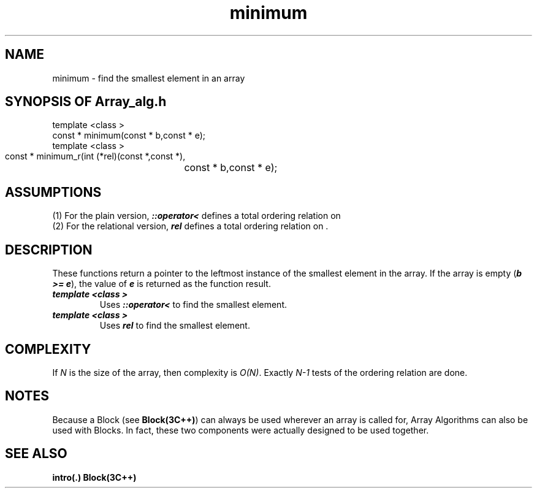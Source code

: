 .\" ident	@(#)Array_alg:man/minimum.3	3.2
.\"
.\" C++ Standard Components, Release 3.0.
.\"
.\" Copyright (c) 1991, 1992 AT&T and UNIX System Laboratories, Inc.
.\" Copyright (c) 1988, 1989, 1990 AT&T.  All Rights Reserved.
.\"
.\" THIS IS UNPUBLISHED PROPRIETARY SOURCE CODE OF AT&T and UNIX System
.\" Laboratories, Inc.  The copyright notice above does not evidence
.\" any actual or intended publication of such source code.
.\" 
.TH \f3minimum\fP \f3Array_alg(3C++)\fP " "
.SH NAME
minimum \- find the smallest element in an array
.SH SYNOPSIS OF Array_alg.h
.Bf

    template <class \*(gt>
    const \*(gt* minimum(const \*(gt* b,const \*(gt* e);
    template <class \*(gt>
    const \*(gt* minimum_r(int (*rel)(const \*(gt*,const \*(gt*),
			   const \*(gt* b,const \*(gt* e);

.Be
.SH ASSUMPTIONS
.PP
(1) For the plain version, \*(gt\f4::operator<\f1
defines a total ordering relation on \*(gt
.br
(2) For the relational version, \f4rel\f1 
defines a total ordering relation on \*(gt.
.SH DESCRIPTION
.PP
These functions return a pointer to the leftmost 
instance of the smallest element in the array.
If the array is empty (\f4b >= e\f1), 
the value of \f4e\f1 is returned
as the function result.
.sp 0.5v
.IP "\f4template <class \*(gt>\f1"
.IC "\f4const \*(gt* minimum(const \*(gt* b,const \*(gt* e);\f1"
Uses \f4\*(gt::operator<\f1 to find the smallest element.
.IP "\f4template <class \*(gt>\f1"
.IC "\f4const \*(gt* minimum_r(int (*rel)(const \*(gt*,const \*(gt*),const \*(gt* b,const \*(gt* e);\f1"
Uses \f4rel\f1 to find the smallest element.
.SH COMPLEXITY
.PP
If \f2N\f1 is the size of the array,
then complexity is \f2O(N)\f1.
Exactly \f2N\-1\f1 tests of the ordering relation are done.
.SH NOTES
Because a Block (see \f3Block(3C++)\f1)
can always be used wherever an array is called for,
Array Algorithms can also be used with Blocks.
In fact, these two components were actually designed 
to be used together.
.SH SEE ALSO
.Bf
\f3intro(.)\f1
\f3Block(3C++)\f1
.Be

